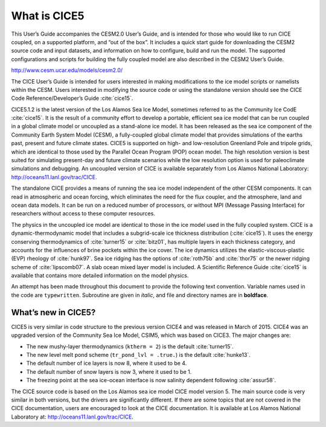 .. _overview:

*******************
 What is CICE5
*******************

This User’s Guide accompanies the CESM2.0 User’s Guide, and is
intended for those who would like to run CICE coupled, on a supported
platform, and “out of the box”.  It includes a quick start guide for
downloading the CESM2 source code and input datasets, and information
on how to configure, build and run the model. The supported
configurations and scripts for building the fully coupled model are
also described in the CESM2 User’s Guide.

http://www.cesm.ucar.edu/models/cesm2.0/

The CICE User’s Guide is intended for users interested in making
modifications to the ice model scripts or namelists within the CESM.
Users interested in modifying the source code or using the standalone
version should see the CICE Code Reference/Developer’s Guide
:cite:`cice15`.

CICE5.1.2 is the latest version of the Los Alamos Sea Ice Model,
sometimes referred to as the Community Ice CodE :cite:`cice15`. It is
the result of a community effort to develop a portable, efficient sea
ice model that can be run coupled in a global climate model or
uncoupled as a stand-alone ice model. It has been released as the sea
ice component of the Community Earth System Model (CESM), a
fully-coupled global climate model that provides simulations of the
earths past, present and future climate states. CICE5 is supported on
high- and low-resolution Greenland Pole and tripole grids, which are
identical to those used by the Parallel Ocean Program (POP) ocean
model. The high resolution version is best suited for simulating
present-day and future climate scenarios while the low resolution
option is used for paleoclimate simulations and debugging. An
uncoupled version of CICE is available separately from Los Alamos
National Laboratory: http://oceans11.lanl.gov/trac/CICE.

The standalone CICE provides a means of running the sea ice model
independent of the other CESM components. It can read in atmospheric
and ocean forcing, which eliminates the need for the flux coupler, and
the atmosphere, land and ocean data models. It can be run on a reduced
number of processors, or without MPI (Message Passing Interface) for
researchers without access to these computer resources.

The physics in the uncoupled ice model are identical to those in the
ice model used in the fully coupled system.  CICE is a
dynamic-thermodynamic model that includes a subgrid-scale ice
thickness distribution (:cite:`cice15`). It uses the energy conserving
thermodynamics of :cite:`turner15` or :cite:`bitz01`, has multiple
layers in each thickness category, and accounts for the influences of
brine pockets within the ice cover. The ice dynamics utilizes the
elastic-viscous-plastic (EVP) rheology of :cite:`hunk97`. Sea ice
ridging has the options of :cite:`roth75b` and :cite:`thor75` or the
newer ridging scheme of :cite:`lipscomb07`.  A slab ocean
mixed layer model is included.  A Scientific Reference Guide
:cite:`cice15` is available that contains more detailed information on
the model physics.

An attempt has been made throughout this document to provide the
following text convention. Variable names used in the code are
``typewritten``. Subroutine are given in *italic*,
and file and directory names are in **boldface**.

======================
 What’s new in CICE5?
======================

CICE5 is very similar in code structure to the previous version CICE4
and was released in March of 2015. CICE4 was an upgraded version of 
the Community Sea Ice Model, CSIM5, which was based on CICE3. 
The major changes are:

-  The new mushy-layer thermodynamics (``ktherm = 2``) is the default :cite:`turner15`.

-  The new level melt pond scheme (``tr_pond_lvl = .true.``) is the default :cite:`hunke13`.

-  The default number of ice layers is now 8, where it used to be 4.

-  The default number of snow layers is now 3, where it used to be 1.

-  The freezing point at the sea ice-ocean interface is now salinity dependent following :cite:`assur58`.

The CICE source code is based on the Los Alamos sea ice model CICE
model version 5. The main source code is very similar in both
versions, but the drivers are significantly different. If there are
some topics that are not covered in the CICE documentation, users are
encouraged to look at the CICE documentation. It is available at Los
Alamos National Laboratory at: http://oceans11.lanl.gov/trac/CICE.

